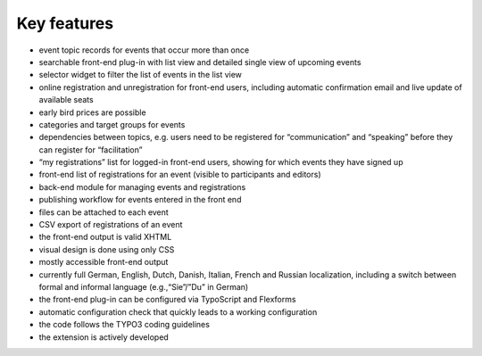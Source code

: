 Key features
^^^^^^^^^^^^

- event topic records for events that occur more than once

- searchable front-end plug-in with list view and detailed single view
  of upcoming events

- selector widget to filter the list of events in the list view

- online registration and unregistration for front-end users, including
  automatic confirmation email and live update of available seats

- early bird prices are possible

- categories and target groups for events

- dependencies between topics, e.g. users need to be registered for
  “communication” and “speaking” before they can register for
  “facilitation”

- “my registrations” list for logged-in front-end users, showing for which
  events they have signed up

- front-end list of registrations for an event (visible to participants
  and editors)

- back-end module for managing events and registrations

- publishing workflow for events entered in the front end

- files can be attached to each event

- CSV export of registrations of an event

- the front-end output is valid XHTML

- visual design is done using only CSS

- mostly accessible front-end output

- currently full German, English, Dutch, Danish, Italian, French and
  Russian localization, including a switch between formal and informal
  language (e.g.,“Sie”/”Du” in German)

- the front-end plug-in can be configured via TypoScript and Flexforms

- automatic configuration check that quickly leads to a working
  configuration

- the code follows the TYPO3 coding guidelines

- the extension is actively developed
